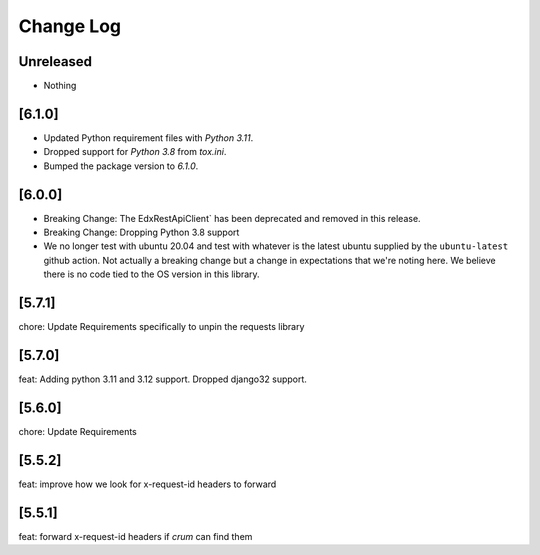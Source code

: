 Change Log
==========

..
   All enhancements and patches to edx-rest-api-client will be documented
   in this file.  It adheres to the structure of http://keepachangelog.com/ ,
   but in reStructuredText instead of Markdown (for ease of incorporation into
   Sphinx documentation and the PyPI description). Additionally, we no longer
   track the date here since PyPi has its own history of dates based on when
   the package is published.

   This project adheres to Semantic Versioning (http://semver.org/).

.. There should always be an "Unreleased" section for changes pending release.

Unreleased
----------
* Nothing

[6.1.0]
-------
- Updated Python requirement files with `Python 3.11`. 
- Dropped support for `Python 3.8` from `tox.ini`. 
- Bumped the package version to `6.1.0`.

[6.0.0]
-------
* Breaking Change: The EdxRestApiClient` has been deprecated and removed in this release.

* Breaking Change: Dropping Python 3.8 support

* We no longer test with ubuntu 20.04 and test with whatever is the latest
  ubuntu supplied by the ``ubuntu-latest`` github action.  Not actually a
  breaking change but a change in expectations that we're noting here. We
  believe there is no code tied to the OS version in this library.

[5.7.1]
--------
chore: Update Requirements specifically to unpin the requests library

[5.7.0]
--------
feat: Adding python 3.11 and 3.12 support. Dropped django32 support.

[5.6.0]
--------
chore: Update Requirements

[5.5.2]
--------
feat: improve how we look for x-request-id headers to forward

[5.5.1]
--------
feat: forward x-request-id headers if `crum` can find them
